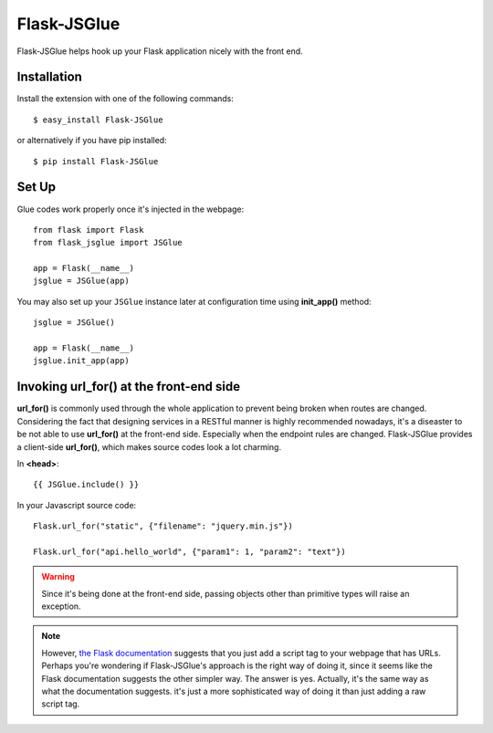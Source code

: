 Flask-JSGlue
=============

Flask-JSGlue helps hook up your Flask application nicely with the front end.

Installation
-------------

Install the extension with one of the following commands::

    $ easy_install Flask-JSGlue

or alternatively if you have pip installed::

    $ pip install Flask-JSGlue 


Set Up
------

Glue codes work properly once it's injected in the webpage::

    from flask import Flask
    from flask_jsglue import JSGlue 

    app = Flask(__name__)
    jsglue = JSGlue(app)

You may also set up your ``JSGlue`` instance later at configuration time using **init_app()** method::

    jsglue = JSGlue()

    app = Flask(__name__)
    jsglue.init_app(app)

Invoking **url_for()** at the front-end side
--------------------------------------------------

**url_for()** is commonly used through the whole application to prevent being broken when routes are changed. Considering the fact that designing services in a RESTful manner is highly recommended nowadays, it's a diseaster to be not able to use **url_for()** at the front-end side. Especially when the endpoint rules are changed. Flask-JSGlue provides a client-side **url_for()**, which makes source codes look a lot charming.

In **<head>**::

    {{ JSGlue.include() }}

In your Javascript source code::

    Flask.url_for("static", {"filename": "jquery.min.js"})

    Flask.url_for("api.hello_world", {"param1": 1, "param2": "text"})

.. warning::

    Since it's being done at the front-end side, passing objects other than primitive types will raise an exception.

.. note::
    
    However, `the Flask documentation <http://flask.pocoo.org/docs/0.10/patterns/jquery/#where-is-my-site>`_ suggests that you just add a script tag to your webpage that has URLs. Perhaps you're wondering if Flask-JSGlue's approach is the right way of doing it, since it seems like the Flask documentation suggests the other simpler way. The answer is yes. Actually, it's the same way as what the documentation suggests. it's just a more sophisticated way of doing it than just adding a raw script tag.
